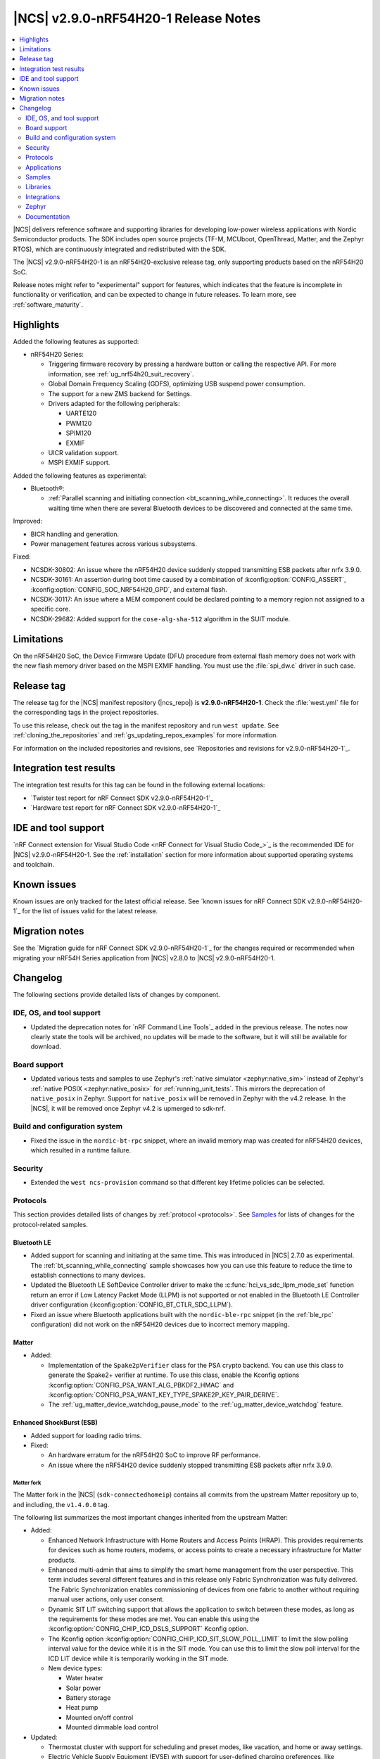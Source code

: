 .. _ncs_release_notes_290-nrf54h20-1:

|NCS| v2.9.0-nRF54H20-1 Release Notes
#####################################

.. contents::
   :local:
   :depth: 2

|NCS| delivers reference software and supporting libraries for developing low-power wireless applications with Nordic Semiconductor products.
The SDK includes open source projects (TF-M, MCUboot, OpenThread, Matter, and the Zephyr RTOS), which are continuously integrated and redistributed with the SDK.

The |NCS| v2.9.0-nRF54H20-1 is an nRF54H20-exclusive release tag, only supporting products based on the nRF54H20 SoC.

Release notes might refer to "experimental" support for features, which indicates that the feature is incomplete in functionality or verification, and can be expected to change in future releases.
To learn more, see :ref:`software_maturity`.

Highlights
**********

Added the following features as supported:

* nRF54H20 Series:

  * Triggering firmware recovery by pressing a hardware button or calling the respective API.
    For more information, see :ref:`ug_nrf54h20_suit_recovery`.
  * Global Domain Frequency Scaling (GDFS), optimizing USB suspend power consumption.
  * The support for a new ZMS backend for Settings.
  * Drivers adapted for the following peripherals:

    * UARTE120
    * PWM120
    * SPIM120
    * EXMIF

  * UICR validation support.
  * MSPI EXMIF support.

Added the following features as experimental:

* Bluetooth®:

  * :ref:`Parallel scanning and initiating connection <bt_scanning_while_connecting>`.
    It reduces the overall waiting time when there are several Bluetooth devices to be discovered and connected at the same time.

Improved:

* BICR handling and generation.
* Power management features across various subsystems.

Fixed:

* NCSDK-30802: An issue where the nRF54H20 device suddenly stopped transmitting ESB packets after nrfx 3.9.0.
* NCSDK-30161: An assertion during boot time caused by a combination of :kconfig:option:`CONFIG_ASSERT`, :kconfig:option:`CONFIG_SOC_NRF54H20_GPD`, and external flash.
* NCSDK-30117: An issue where a MEM component could be declared pointing to a memory region not assigned to a specific core.
* NCSDK-29682: Added support for the ``cose-alg-sha-512`` algorithm in the SUIT module.

Limitations
***********

On the nRF54H20 SoC, the Device Firmware Update (DFU) procedure from external flash memory does not work with the new flash memory driver based on the MSPI EXMIF handling.
You must use the :file:`spi_dw.c` driver in such case.

Release tag
***********

The release tag for the |NCS| manifest repository (|ncs_repo|) is **v2.9.0-nRF54H20-1**.
Check the :file:`west.yml` file for the corresponding tags in the project repositories.

To use this release, check out the tag in the manifest repository and run ``west update``.
See :ref:`cloning_the_repositories` and :ref:`gs_updating_repos_examples` for more information.

For information on the included repositories and revisions, see `Repositories and revisions for v2.9.0-nRF54H20-1`_.

Integration test results
************************

The integration test results for this tag can be found in the following external locations:

* `Twister test report for nRF Connect SDK v2.9.0-nRF54H20-1`_
* `Hardware test report for nRF Connect SDK v2.9.0-nRF54H20-1`_

IDE and tool support
********************

`nRF Connect extension for Visual Studio Code <nRF Connect for Visual Studio Code_>`_ is the recommended IDE for |NCS| v2.9.0-nRF54H20-1.
See the :ref:`installation` section for more information about supported operating systems and toolchain.

Known issues
************

Known issues are only tracked for the latest official release.
See `known issues for nRF Connect SDK v2.9.0-nRF54H20-1`_ for the list of issues valid for the latest release.

Migration notes
***************

See the `Migration guide for nRF Connect SDK v2.9.0-nRF54H20-1`_ for the changes required or recommended when migrating your nRF54H Series application from |NCS| v2.8.0 to |NCS| v2.9.0-nRF54H20-1.

.. _ncs_release_notes_290-nrf54h20-1_changelog:

Changelog
*********

The following sections provide detailed lists of changes by component.

IDE, OS, and tool support
=========================

* Updated the deprecation notes for `nRF Command Line Tools`_ added in the previous release.
  The notes now clearly state the tools will be archived, no updates will be made to the software, but it will still be available for download.

Board support
=============

* Updated various tests and samples to use Zephyr's :ref:`native simulator <zephyr:native_sim>` instead of Zephyr's :ref:`native POSIX <zephyr:native_posix>` for :ref:`running_unit_tests`.
  This mirrors the deprecation of ``native_posix`` in Zephyr.
  Support for ``native_posix`` will be removed in Zephyr with the v4.2 release.
  In the |NCS|, it will be removed once Zephyr v4.2 is upmerged to sdk-nrf.

Build and configuration system
==============================

* Fixed the issue in the ``nordic-bt-rpc`` snippet, where an invalid memory map was created for nRF54H20 devices, which resulted in a runtime failure.

Security
========

* Extended the ``west ncs-provision`` command so that different key lifetime policies can be selected.

Protocols
=========

This section provides detailed lists of changes by :ref:`protocol <protocols>`.
See `Samples`_ for lists of changes for the protocol-related samples.

Bluetooth LE
-------------

* Added support for scanning and initiating at the same time.
  This was introduced in |NCS| 2.7.0 as experimental.
  The :ref:`bt_scanning_while_connecting` sample showcases how you can use this feature to reduce the time to establish connections to many devices.

* Updated the Bluetooth LE SoftDevice Controller driver to make the :c:func:`hci_vs_sdc_llpm_mode_set` function return an error if Low Latency Packet Mode (LLPM) is not supported or not enabled in the Bluetooth LE Controller driver configuration (:kconfig:option:`CONFIG_BT_CTLR_SDC_LLPM`).

* Fixed an issue where Bluetooth applications built with the ``nordic-ble-rpc`` snippet (in the :ref:`ble_rpc` configuration) did not work on the nRF54H20 devices due to incorrect memory mapping.

Matter
------

* Added:

  * Implementation of the ``Spake2pVerifier`` class for the PSA crypto backend.
    You can use this class to generate the Spake2+ verifier at runtime.
    To use this class, enable the Kconfig options :kconfig:option:`CONFIG_PSA_WANT_ALG_PBKDF2_HMAC` and :kconfig:option:`CONFIG_PSA_WANT_KEY_TYPE_SPAKE2P_KEY_PAIR_DERIVE`.
  * The :ref:`ug_matter_device_watchdog_pause_mode` to the :ref:`ug_matter_device_watchdog` feature.

Enhanced ShockBurst (ESB)
-------------------------

* Added support for loading radio trims.
* Fixed:

  * An hardware erratum for the nRF54H20 SoC to improve RF performance.
  * An issue where the nRF54H20 device suddenly stopped transmitting ESB packets after nrfx 3.9.0.

Matter fork
+++++++++++

The Matter fork in the |NCS| (``sdk-connectedhomeip``) contains all commits from the upstream Matter repository up to, and including, the ``v1.4.0.0`` tag.

The following list summarizes the most important changes inherited from the upstream Matter:

* Added:

  * Enhanced Network Infrastructure with Home Routers and Access Points (HRAP).
    This provides requirements for devices such as home routers, modems, or access points to create a necessary infrastructure for Matter products.
  * Enhanced multi-admin that aims to simplify the smart home management from the user perspective.
    This term includes several different features and in this release only Fabric Synchronization was fully delivered.
    The Fabric Synchronization enables commissioning of devices from one fabric to another without requiring manual user actions, only user consent.
  * Dynamic SIT LIT switching support that allows the application to switch between these modes, as long as the requirements for these modes are met.
    You can enable this using the :kconfig:option:`CONFIG_CHIP_ICD_DSLS_SUPPORT` Kconfig option.
  * The Kconfig option :kconfig:option:`CONFIG_CHIP_ICD_SIT_SLOW_POLL_LIMIT` to limit the slow polling interval value for the device while it is in the SIT mode.
    You can use this to limit the slow poll interval for the ICD LIT device while it is temporarily working in the SIT mode.
  * New device types:

    * Water heater
    * Solar power
    * Battery storage
    * Heat pump
    * Mounted on/off control
    * Mounted dimmable load control

* Updated:

  * Thermostat cluster with support for scheduling and preset modes, like vacation, and home or away settings.
  * Electric Vehicle Supply Equipment (EVSE) with support for user-defined charging preferences, like specifying the time when the car will be charged.
  * Occupancy sensing cluster with features like radar, vision, and ambient sensing.
  * Intermittently Connected Devices feature with enhancements for the Long Idle Time (LIT) and Check-In protocol.
    With these enhancements, the state of this feature is changed from provisional to certifiable.

Thread
------

* Added Kconfig options for configuring the MLE child update timeout, child supervision interval, and child supervision check timeout.

Zigbee
------

* Updated:

  * :ref:`nrfxlib:zboss` to v3.11.6.0 and platform v5.1.7 (``v3.11.6.0+5.1.7``).
    They contain several fixes related to malfunctioning in a heavy traffic environment and more.
    For details, see :ref:`zboss_changelog`.
  * The :ref:`ZBOSS Network Co-processor Host <ug_zigbee_tools_ncp_host>` package to the new version v2.2.5.

Applications
============

This section provides detailed lists of changes by :ref:`application <applications>`.

Machine learning
----------------

* Updated the application to enable the :ref:`Zephyr Memory Storage (ZMS) <zephyr:zms_api>` file system for the :ref:`zephyr:nrf54h20dk_nrf54h20` board.

IPC radio firmware
------------------

* Updated the application to enable the :ref:`Zephyr Memory Storage (ZMS) <zephyr:zms_api>` file system in all devices that contain MRAM, such as the nRF54H Series devices.

Matter bridge
-------------

* Added:

  * Support for the ``UniqueID`` attribute in the Bridged Device Basic Information cluster.
  * Version 2 of the bridged device data scheme containing ``UniqueID``.
  * Kconfig options :ref:`CONFIG_BRIDGE_MIGRATE_PRE_2_7_0 <CONFIG_BRIDGE_MIGRATE_PRE_2_7_0>` and :ref:`CONFIG_BRIDGE_MIGRATE_VERSION_1 <CONFIG_BRIDGE_MIGRATE_VERSION_1>` to enable migration from older data schemes.

nRF Desktop
-----------

* Updated:

  * The :ref:`nrf_desktop_settings_loader` to make the :ref:`Zephyr Memory Storage (ZMS) <zephyr:zms_api>` the default settings backend for all board targets that use the MRAM technology.
    As a result, all :ref:`zephyr:nrf54h20dk_nrf54h20` configurations were migrated from the NVS settings backend to the ZMS settings backend.
  * :ref:`nrf_desktop_watchdog` by adding the :ref:`zephyr:nrf54h20dk_nrf54h20` release configuration.
  * The configuration files of the :ref:`nrf_desktop_click_detector` (:file:`click_detector_def.h`) to allow them to be used even when Bluetooth LE peer control using a dedicated button (:ref:`CONFIG_DESKTOP_BLE_PEER_CONTROL <config_desktop_app_options>`) is disabled.
  * The DTS description for board targets with a different DTS overlay file for each build type to isolate the common configuration that is now defined in the :file:`app_common.dtsi` file.
    The :ref:`zephyr:nrf54h20dk_nrf54h20` board configuration has been updated.
  * The :ref:`nrf_desktop_failsafe` to use the Zephyr :ref:`zephyr:hwinfo_api` driver for getting and clearing the reset reason information (see the :c:func:`hwinfo_get_reset_cause` and :c:func:`hwinfo_clear_reset_cause` functions).
    The Zephyr :ref:`zephyr:hwinfo_api` driver replaces the dependency on the nrfx reset reason helper (see the :c:func:`nrfx_reset_reason_get` and :c:func:`nrfx_reset_reason_clear` functions).

  * The release configuration for the :ref:`zephyr:nrf54h20dk_nrf54h20` board target to enable the :ref:`nrf_desktop_failsafe` (see the :ref:`CONFIG_DESKTOP_FAILSAFE_ENABLE <config_desktop_app_options>` Kconfig option).

Samples
=======

This section provides detailed lists of changes by :ref:`sample <samples>`.

Bluetooth samples
-----------------

* Added:

  * The :ref:`channel_sounding_ras_reflector` sample demonstrating how to implement a Channel Sounding Reflector that exposes the Ranging Responder GATT Service.
  * The :ref:`channel_sounding_ras_initiator` sample demonstrating Channel Sounding by setting up a Channel Sounding Initiator that acts as a Ranging Requestor GATT Client.
    It includes a basic distance estimation to demonstrate IQ data handling.
    The accuracy is not representative for Channel Sounding and should be replaced if accuracy is important.
  * The :ref:`bt_peripheral_with_multiple_identities` sample demonstrating how to use a single physical device to create and manage multiple advertisers, making it appear as multiple distinct devices by assigning each a unique identity.
  * The :ref:`bt_scanning_while_connecting` sample demonstrating how to establish multiple connections faster using the :kconfig:option:`CONFIG_BT_SCAN_AND_INITIATE_IN_PARALLEL` Kconfig option.

  * :ref:`direct_test_mode`:

    * Added support for loading radio trims.
    * Fixed a hardware erratum for the nRF54H20 SoC to improve RF performance.

* Updated:

  * Configurations of the following Bluetooth samples to make the :ref:`Zephyr Memory Storage (ZMS) <zephyr:zms_api>` the default settings backend for all board targets that use the MRAM technology:

      * :ref:`bluetooth_central_hids`
      * :ref:`peripheral_hids_keyboard`
      * :ref:`peripheral_hids_mouse`
      * :ref:`central_and_peripheral_hrs`
      * :ref:`central_bas`
      * :ref:`central_nfc_pairing`
      * :ref:`central_uart`
      * :ref:`peripheral_bms`
      * :ref:`peripheral_cgms`
      * :ref:`peripheral_cts_client`
      * :ref:`peripheral_lbs`
      * :ref:`peripheral_mds`
      * :ref:`peripheral_nfc_pairing`
      * :ref:`power_profiling`
      * :ref:`peripheral_rscs`
      * :ref:`peripheral_status`
      * :ref:`peripheral_uart`
      * :ref:`ble_rpc_host`

    As a result, all :ref:`zephyr:nrf54h20dk_nrf54h20` configurations of the affected samples were migrated from the NVS settings backend to the ZMS settings backend.
  * Testing steps in the :ref:`peripheral_hids_mouse` to provide the build configuration that is compatible with the `Bluetooth Low Energy app`_ testing tool.

* :ref:`power_profiling` sample:

  * Added support for the :ref:`zephyr:nrf54h20dk_nrf54h20` board target.

* :ref:`nrf_auraconfig` sample:

  * Fixed an issue with data transmission (OCT-3251).
    Data is now sent on all BISes when generated by the application (no SD card inserted).

Peripheral samples
------------------

* :ref:`radio_test`:

  * Added support for loading radio trims.
  * Fixed a hardware erratum for the nRF54H20 SoC to improve RF performance.

Bluetooth Fast Pair samples
---------------------------

* :ref:`fast_pair_input_device` sample:

  * Added support for the :ref:`zephyr:nrf54h20dk_nrf54h20` board target.

* :ref:`fast_pair_locator_tag` sample:

  * Added support for the :ref:`zephyr:nrf54h20dk_nrf54h20` board target.

Edge Impulse samples
--------------------

* Added support for the :ref:`zephyr:nrf54h20dk_nrf54h20` board target in the following samples:

  * :ref:`ei_data_forwarder_sample`
  * :ref:`ei_wrapper_sample`

Matter samples
--------------

* Updated:

  * All Matter samples that support low-power mode to enable the :ref:`lib_ram_pwrdn` feature.
    It is enabled by default for the release configuration of the following samples:

    * :ref:`matter_lock_sample`
    * :ref:`matter_light_switch_sample`
    * :ref:`matter_smoke_co_alarm_sample`
    * :ref:`matter_window_covering_sample`

  * All Matter samples to enable the ZMS file subsystem in all devices that contain MRAM, such as the nRF54H Series devices.

* Disabled pausing Matter watchdog while CPU is in idle state in all Matter samples.
  To enable it, set the :ref:`CONFIG_NCS_SAMPLE_MATTER_WATCHDOG_PAUSE_IN_SLEEP<CONFIG_NCS_SAMPLE_MATTER_WATCHDOG_PAUSE_IN_SLEEP>` Kconfig option to ``y``.

* :ref:`matter_smoke_co_alarm_sample` sample:

  * Added support for ICD dynamic SIT LIT switching (DSLS).

SUIT samples
------------

* Updated the :ref:`suit_recovery` by adding support for triggering firmware recovery by pressing a hardware button or calling a dedicated API.
  For more information, see :ref:`ug_nrf54h20_suit_recovery`.

Other samples
-------------

* :ref:`coremark_sample` sample:

  * Updated:

    * Configuration for the :ref:`zephyr:nrf54h20dk_nrf54h20` board to support multi-domain logging using the ARM Coresight STM.
    * The logging format in the standard logging mode to align it with the format used in the multi-domain logging mode.
    * Support for alternative configurations to use the :ref:`file suffix feature from Zephyr <app_build_file_suffixes>`.
      The following file suffixes are supported as alternative configurations:

      * ``flash_and_run``
      * ``heap_memory``
      * ``static_memory``
      * ``multiple_threads``

Libraries
=========

This section provides detailed lists of changes by :ref:`library <libraries>`.

Bluetooth libraries and services
--------------------------------

* Added the :ref:`rreq_readme` and :ref:`rrsp_readme` libraries.

* :ref:`hogp_readme` library:

  * Updated the :c:func:`bt_hogp_rep_read` function to forward the GATT read error code through the registered user callback.
    This ensures that API user is aware of the error.

* :ref:`bt_fast_pair_readme` library:

  * Added support in the build system for devices that do not support the :ref:`partition_manager`.
    The :ref:`zephyr:nrf54h20dk_nrf54h20` board target is the only example of such a device.

  * Updated the :c:func:`bt_fast_pair_info_cb_register` API to allow registration of multiple callbacks.

nRF RPC libraries
-----------------

* Added the :ref:`nrf_rpc_dev_info` library for obtaining information about a device connected through the :ref:`nrfxlib:nrf_rpc`.

sdk-nrfxlib
-----------

See the changelog for each library in the :doc:`nrfxlib documentation <nrfxlib:README>` for additional information.

Integrations
============

This section provides detailed lists of changes by :ref:`integration <integrations>`.

Google Fast Pair integration
----------------------------

* Added instructions on how to provision the Fast Pair data onto devices without the :ref:`partition_manager` support, specifically for the :ref:`zephyr:nrf54h20dk_nrf54h20`.

Zephyr
======

.. NOTE TO MAINTAINERS: All the Zephyr commits in the below git commands must be handled specially after each upmerge and each nRF Connect SDK release.

The Zephyr fork in |NCS| (``sdk-zephyr``) contains all commits from the upstream Zephyr repository up to and including ``beb733919d8d64a778a11bd5e7d5cbe5ae27b8ee``, with some |NCS| specific additions.

For the list of upstream Zephyr commits (not including cherry-picked commits) incorporated into nRF Connect SDK since the most recent release, run the following command from the :file:`ncs/zephyr` repository (after running ``west update``):

.. code-block:: none

   git log --oneline beb733919d ^ea02b93eea

For the list of |NCS| specific commits, including commits cherry-picked from upstream, run:

.. code-block:: none

   git log --oneline manifest-rev ^beb733919d

The current |NCS| main branch is based on revision ``beb733919d`` of Zephyr.

.. note::
   For possible breaking changes and changes between the latest Zephyr release and the current Zephyr version, refer to the :ref:`Zephyr release notes <zephyr_release_notes>`.

ZMS backend
-----------

* Added the support for a new ZMS backend for Settings in |NCS|:

  * The following Kconfig options for the *ZMS backend for Settings* are not available in the |NCS| v2.9.0-nRF54H20-1:

    * ``CONFIG_SETTINGS_ZMS_NAME_CACHE``
    * ``CONFIG_SETTINGS_ZMS_NAME_CACHE_SIZE``
    * ``CONFIG_ZMS_LOOKUP_CACHE_FOR_SETTINGS``

  * The ZMS settings backend now defaults to using the entire available storage partition.
    See :ref:`migration_2.9.0-nRF54H20-1`.

Documentation
=============

* Added:

  * The :ref:`matter_samples_config` page that documents Kconfig options and snippets shared by Matter samples and applications.
  * A page about :ref:`add_new_driver`.
  * A page for the :ref:`sdp_gpio` application.
  * The :ref:`ug_nrf54h20_keys` page.

* Updated:

  * The :ref:`ug_nrf54h20_gs` page.
  * The :ref:`ug_nrf54h20_custom_pcb` page.
  * The :ref:`abi_compatibility` page.
  * The :ref:`memory_storage` page to document its use on the nRF54H20 SoC.
  * The structure and contents of the :ref:`gpio_pin_config` page with more detailed information.

* Fixed an issue on the :ref:`install_ncs` page where an incorrect directory path was provided for Linux and macOS at the end of the :ref:`cloning_the_repositories_win` section.
